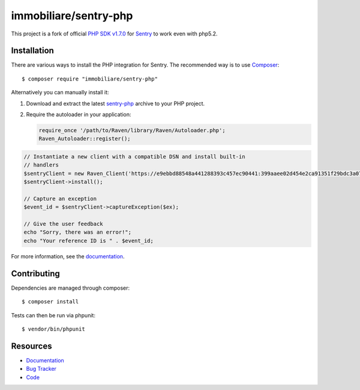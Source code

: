 immobiliare/sentry-php
======================

.. image:: https://secure.travis-ci.org/getsentry/sentry-php.png?branch=master
   :target: http://travis-ci.org/getsentry/sentry-php


This project is a fork of official `PHP SDK v1.7.0 <https://github.com/getsentry/sentry-php>`_ for `Sentry <https://getsentry.com/>`_ to work even with php5.2.

Installation
------------

There are various ways to install the PHP integration for Sentry.  The
recommended way is to use `Composer <http://getcomposer.org/>`__::

    $ composer require "immobiliare/sentry-php"

Alternatively you can manually install it:

1.  Download and extract the latest `sentry-php
    <https://github.com/immobiliare/sentry-php/archive/master.zip>`__ archive
    to your PHP project.
2.  Require the autoloader in your application:

    .. sourcecode:: php

        require_once '/path/to/Raven/library/Raven/Autoloader.php';
        Raven_Autoloader::register();


.. code-block:: php

    // Instantiate a new client with a compatible DSN and install built-in
    // handlers
    $sentryClient = new Raven_Client('https://e9ebbd88548a441288393c457ec90441:399aaee02d454e2ca91351f29bdc3a07@app.getsentry.com/3235');
    $sentryClient->install();

    // Capture an exception
    $event_id = $sentryClient->captureException($ex);

    // Give the user feedback
    echo "Sorry, there was an error!";
    echo "Your reference ID is " . $event_id;

For more information, see the `documentation <https://docs.getsentry.com/hosted/clients/php/>`_.


Contributing
------------

Dependencies are managed through composer:

::

    $ composer install


Tests can then be run via phpunit:

::

    $ vendor/bin/phpunit


Resources
---------

* `Documentation <https://docs.getsentry.com/hosted/clients/php/>`_
* `Bug Tracker <http://github.com/immobiliare/sentry-php/issues>`_
* `Code <http://github.com/immobiliare/sentry-php>`_
